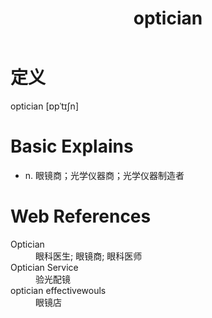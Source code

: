 #+title: optician
#+roam_tags:英语单词

* 定义
  
optician [ɒpˈtɪʃn]

* Basic Explains
- n. 眼镜商；光学仪器商；光学仪器制造者

* Web References
- Optician :: 眼科医生; 眼镜商; 眼科医师
- Optician Service :: 验光配镜
- optician effectivewouls :: 眼镜店
